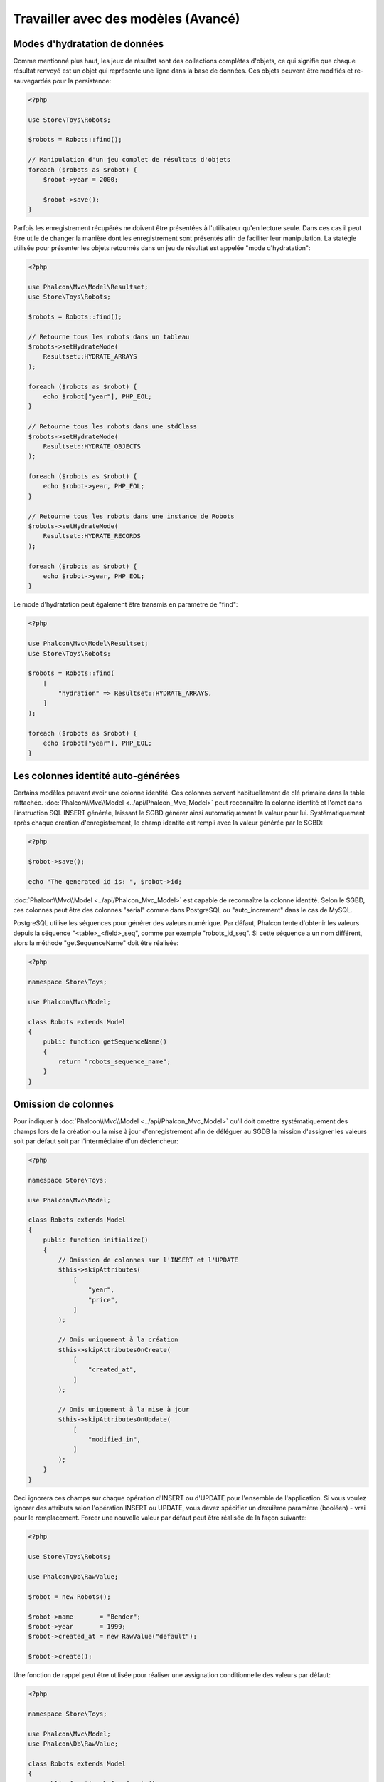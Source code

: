 Travailler avec des modèles (Avancé)
====================================

Modes d'hydratation de données
------------------------------
Comme mentionné plus haut, les jeux de résultat sont des collections complètes d'objets, ce qui signifie que chaque résultat renvoyé est un objet
qui représente une ligne dans la base de données. Ces objets peuvent être modifiés et re-sauvegardés pour la persistence:

.. code-block:: php

    <?php

    use Store\Toys\Robots;

    $robots = Robots::find();

    // Manipulation d'un jeu complet de résultats d'objets
    foreach ($robots as $robot) {
        $robot->year = 2000;

        $robot->save();
    }

Parfois les enregistrement récupérés ne doivent être présentées à l'utilisateur qu'en lecture seule. Dans ces cas il peut être utile
de changer la manière dont les enregistrement sont présentés afin de faciliter leur manipulation. La statégie utilisée pour présenter
les objets retournés dans un jeu de résultat est appelée "mode d'hydratation":

.. code-block:: php

    <?php

    use Phalcon\Mvc\Model\Resultset;
    use Store\Toys\Robots;

    $robots = Robots::find();

    // Retourne tous les robots dans un tableau
    $robots->setHydrateMode(
        Resultset::HYDRATE_ARRAYS
    );

    foreach ($robots as $robot) {
        echo $robot["year"], PHP_EOL;
    }

    // Retourne tous les robots dans une stdClass
    $robots->setHydrateMode(
        Resultset::HYDRATE_OBJECTS
    );

    foreach ($robots as $robot) {
        echo $robot->year, PHP_EOL;
    }

    // Retourne tous les robots dans une instance de Robots
    $robots->setHydrateMode(
        Resultset::HYDRATE_RECORDS
    );

    foreach ($robots as $robot) {
        echo $robot->year, PHP_EOL;
    }

Le mode d'hydratation peut également être transmis en paramètre de "find":

.. code-block:: php

    <?php

    use Phalcon\Mvc\Model\Resultset;
    use Store\Toys\Robots;

    $robots = Robots::find(
        [
            "hydration" => Resultset::HYDRATE_ARRAYS,
        ]
    );

    foreach ($robots as $robot) {
        echo $robot["year"], PHP_EOL;
    }

Les colonnes identité auto-générées
-----------------------------------
Certains modèles peuvent avoir une colonne identité. Ces colonnes servent habituellement de clé primaire dans la table rattachée. :doc:`Phalcon\\Mvc\\Model <../api/Phalcon_Mvc_Model>`
peut reconnaître la colonne identité et l'omet dans l'instruction SQL INSERT générée, laissant le SGBD générer ainsi automatiquement la valeur pour lui.
Systématiquement après chaque création d'enregistrement, le champ identité est rempli avec la valeur générée par le SGBD:

.. code-block:: php

    <?php

    $robot->save();

    echo "The generated id is: ", $robot->id;

:doc:`Phalcon\\Mvc\\Model <../api/Phalcon_Mvc_Model>` est capable de reconnaître la colonne identité. Selon le SGBD, ces colonnes peut être des
colonnes "serial" comme dans PostgreSQL ou "auto_increment" dans le cas de MySQL.

PostgreSQL utilise les séquences pour générer des valeurs numérique. Par défaut, Phalcon tente d'obtenir les valeurs depuis la séquence "<table>_<field>_seq",
comme par exemple "robots_id_seq". Si cette séquence a un nom différent, alors la méthode "getSequenceName" doit être réalisée:

.. code-block:: php

    <?php

    namespace Store\Toys;

    use Phalcon\Mvc\Model;

    class Robots extends Model
    {
        public function getSequenceName()
        {
            return "robots_sequence_name";
        }
    }

Omission de colonnes
--------------------
Pour indiquer à :doc:`Phalcon\\Mvc\\Model <../api/Phalcon_Mvc_Model>` qu'il doit omettre systématiquement des champs lors de la création ou la mise à jour d'enregistrement
afin de déléguer au SGDB la mission d'assigner les valeurs soit par défaut soit par l'intermédiaire d'un déclencheur:

.. code-block:: php

    <?php

    namespace Store\Toys;

    use Phalcon\Mvc\Model;

    class Robots extends Model
    {
        public function initialize()
        {
            // Omission de colonnes sur l'INSERT et l'UPDATE
            $this->skipAttributes(
                [
                    "year",
                    "price",
                ]
            );

            // Omis uniquement à la création
            $this->skipAttributesOnCreate(
                [
                    "created_at",
                ]
            );

            // Omis uniquement à la mise à jour
            $this->skipAttributesOnUpdate(
                [
                    "modified_in",
                ]
            );
        }
    }

Ceci ignorera ces champs sur chaque opération d'INSERT ou d'UPDATE pour l'ensemble de l'application.
Si vous voulez ignorer des attributs selon l'opération INSERT ou UPDATE, vous devez spécifier un dexuième paramètre (booléen) - vrai pour le
remplacement. Forcer une nouvelle valeur par défaut peut être réalisée de la façon suivante:

.. code-block:: php

    <?php

    use Store\Toys\Robots;

    use Phalcon\Db\RawValue;

    $robot = new Robots();

    $robot->name       = "Bender";
    $robot->year       = 1999;
    $robot->created_at = new RawValue("default");

    $robot->create();

Une fonction de rappel peut être utilisée pour réaliser une assignation conditionnelle des valeurs par défaut:

.. code-block:: php

    <?php

    namespace Store\Toys;

    use Phalcon\Mvc\Model;
    use Phalcon\Db\RawValue;

    class Robots extends Model
    {
        public function beforeCreate()
        {
            if ($this->price > 10000) {
                $this->type = new RawValue("default");
            }
        }
    }

.. highlights::

    N'utilisez jamais :doc:`Phalcon\\Db\\RawValue <../api/Phalcon_Db_RawValue>` pour assigner des valeurs externes (comme les entrées utilisateur)
    ou des données variables. Les valeurs de ces champs sont ignorées lors de la liaison de paramètres à la requête.
    Ceci peut être sujet à des attaques par injection SQL.

Mise à jour dynamique
^^^^^^^^^^^^^^^^^^^^^
Par défaut, les instructions SQL UPDATE sont créées avec toutes les colonnes définies dans le modèle (full all-field SQL update). 
Vous pouvez modifier des modèles spécifique pour réaliser des mises à jour dynamiques. Dans ce cas, seuls les champs qui ont changé
seront utilisés dans l'instruction SQL finale.

Dans certains cas, cela peut améliorer les performances en réduisant le trafic entre l'application et le serveur de base de données.
Ceci est particulièrement utiles lorsque la table contient des champs blob ou textuels:

.. code-block:: php

    <?php

    namespace Store\Toys;

    use Phalcon\Mvc\Model;

    class Robots extends Model
    {
        public function initialize()
        {
            $this->useDynamicUpdate(true);
        }
    }

Correspondance indépendante de colonnes
---------------------------------------
L'ORM supporte une correspondance indépendante de colonnes, ce qui permet au développeur d'utiliser des noms de colonnes dans le modèles différents de ceux 
de la table. Phalcon reconnaîtra les nouveaux noms de colonnes et les renommera pour qu'ils correspondent aux colonnes respectives dans la base.
Ceci est une caractéristique intéressante lorsqu'on a besoin de renommer des champs sans avoir à se soucier de toutes les requêtes 
du code. Un simple changement dans la correspondance de colonnes et le modèle s'occupera du reste. Par exemple:

.. code-block:: php

    <?php

    namespace Store\Toys;

    use Phalcon\Mvc\Model;

    class Robots extends Model
    {
        public $code;

        public $theName;

        public $theType;

        public $theYear;

        public function columnMap()
        {
            // Les clés sont les vrais noms dans la table et 
            // Les valeurs sont leur noms dans l'application
            return [
                "id"       => "code",
                "the_name" => "theName",
                "the_type" => "theType",
                "the_year" => "theYear",
            ];
        }
    }

Ainsi vous pouvez utilisez simplement les nouveaux noms dans votre code:

.. code-block:: php

    <?php

    use Store\Toys\Robots;

    // Rechercher un robot par son nom
    $robot = Robots::findFirst(
        "theName = 'Voltron'"
    );

    echo $robot->theName, "\n";

    // Récupérer les robots triés par type
    $robot = Robots::find(
        [
            "order" => "theType DESC",
        ]
    );

    foreach ($robots as $robot) {
        echo "Code: ", $robot->code, "\n";
    }

    // Création d'un robot
    $robot = new Robots();

    $robot->code    = "10101";
    $robot->theName = "Bender";
    $robot->theType = "Industrial";
    $robot->theYear = 2999;

    $robot->save();

Prenez en considération ce qui suit lors du renommage de colonnes:

* Les références aux attributs dans les relations et validateurs doivent utiliser les nouveaux noms
* Se référer au nom réel résultera en une exception de la part de l'ORM

La correspondance indépendante de colonnes vous permet:

* D'écrire des application en utilisant vos propre conventions
* D'éliminer les suffixe ou préfixe dans votre code
* De renommer les colonnes sans avoir à modifier le code de votre application

Instantanés d'enregistrements
-----------------------------
Des modèles spéciaux peuvent être définis pour maintenir un instantané d'enregistrements lors de l'interrogation. Vous pouvez utiliser cette caractéristique pour 
mettre en œuvre un audit ou bien juste pour savoir quels sont les champs qui ont changés depuis leur dernière interrogation:

.. code-block:: php

    <?php

    namespace Store\Toys;

    use Phalcon\Mvc\Model;

    class Robots extends Model
    {
        public function initialize()
        {
            $this->keepSnapshots(true);
        }
    }

En activant cette caractéristique, l'application consomme un peu plus de mémoire pour conserver les valeurs d'origine obtenues depuis la persistance.
Dans les modèles qui ont activés cette caractéristique vous pouvez vérifier quels sont les champs qui ont changé:

.. code-block:: php

    <?php

    use Store\Toys\Robots;

    // Récupère un enregistrement depuis la base
    $robot = Robots::findFirst();

    // Modifie une colonne
    $robot->name = "Other name";

    var_dump($robot->getChangedFields()); // ["name"]

    var_dump($robot->hasChanged("name")); // true

    var_dump($robot->hasChanged("type")); // false

Pointer un schéma différent
---------------------------
Si un modèle est rattaché à une table qui se trouve dans un autre schéma ou base que celui par défaut, vous pouvez utiliser la méthode :code:`setSchema()` pour définir cela:

.. code-block:: php

    <?php

    namespace Store\Toys;

    use Phalcon\Mvc\Model;

    class Robots extends Model
    {
        public function initialize()
        {
            $this->setSchema("toys");
        }
    }

Définition de plusieurs bases de données
----------------------------------------
Dans Phalcon, tous les modèles peuvent dépendre de la même connexion à la base de données ou en avoir un particulier. Actuellement, 
lorsque :doc:`Phalcon\\Mvc\\Model <../api/Phalcon_Mvc_Model>` a besoin de se connecter à la base, il interroge le service "db" dans le 
container de services de l'application. Vous pouvez surcharger le paramétrage de ce service dans la méthode :code:`initialize()`:

.. code-block:: php

    <?php

    use Phalcon\Db\Adapter\Pdo\Mysql as MysqlPdo;
    use Phalcon\Db\Adapter\Pdo\PostgreSQL as PostgreSQLPdo;

    // Ce service retourne une base de données MySQL
    $di->set(
        "dbMysql",
        function () {
            return new MysqlPdo(
                [
                    "host"     => "localhost",
                    "username" => "root",
                    "password" => "secret",
                    "dbname"   => "invo",
                ]
            );
        }
    );

    // Ce service retourne une base de données PostgreSQL
    $di->set(
        "dbPostgres",
        function () {
            return new PostgreSQLPdo(
                [
                    "host"     => "localhost",
                    "username" => "postgres",
                    "password" => "",
                    "dbname"   => "invo",
                ]
            );
        }
    );

Ainsi, dans la méthode :code:`initialize()`, nous définissons le service de connexion pour le modèle:

.. code-block:: php

    <?php

    namespace Store\Toys;

    use Phalcon\Mvc\Model;

    class Robots extends Model
    {
        public function initialize()
        {
            $this->setConnectionService("dbPostgres");
        }
    }

Mais Phalcon offre encore plus de flexibilité, nous pouvons définir une connexion pour la lecture et une pour l'écriture. Ceci est particulièrement utile
pour équilibrer la charge entre les bases de données dans une architecture maître-esclave:

.. code-block:: php

    <?php

    namespace Store\Toys;

    use Phalcon\Mvc\Model;

    class Robots extends Model
    {
        public function initialize()
        {
            $this->setReadConnectionService("dbSlave");

            $this->setWriteConnectionService("dbMaster");
        }
    }

L'ORM fournit aussi la capacité d'`Horizontal Sharding`_, en vous permettant de mettre en place une sélection de "shard"
en fonction des conditions actuelles de la requête:

.. code-block:: php

    <?php

    namespace Store\Toys;

    use Phalcon\Mvc\Model;

    class Robots extends Model
    {
        /**
         * Sélection dynamique d'un shard
         *
         * @param array $intermediate
         * @param array $bindParams
         * @param array $bindTypes
         */
        public function selectReadConnection($intermediate, $bindParams, $bindTypes)
        {
            // Vérifie la présence d'une clause 'where'
            if (isset($intermediate["where"])) {
                $conditions = $intermediate["where"];

                // Choix des shard potentiels en fonction des conditions
                if ($conditions["left"]["name"] === "id") {
                    $id = $conditions["right"]["value"];

                    if ($id > 0 && $id < 10000) {
                        return $this->getDI()->get("dbShard1");
                    }

                    if ($id > 10000) {
                        return $this->getDI()->get("dbShard2");
                    }
                }
            }

            // Utilisation du shard par défaut
            return $this->getDI()->get("dbShard0");
        }
    }

La méthode :code:`selectReadConnection()` est appelée pour sélectionner la bonne connexion. Cette méthode intercepte chaque
nouvelle requête exécutée:

.. code-block:: php

    <?php

    use Store\Toys\Robots;

    $robot = Robots::findFirst('id = 101');

Injection de services dans les modèles
--------------------------------------
Si vous devez accéder aux services de l'application à partir d'un modèle, l'exemple qui suit vous montre comment faire:

.. code-block:: php

    <?php

    namespace Store\Toys;

    use Phalcon\Mvc\Model;

    class Robots extends Model
    {
        public function notSaved()
        {
            // Obtention du service flash à partir du conteneur DI
            $flash = $this->getDI()->getFlash();

            $messages = $this->getMessages();

            // Affiche les messages de validation
            foreach ($messages as $message) {
                $flash->error($message);
            }
        }
    }

L'événement "notSaved" est déclenché à chaque échec des actions "create" ou "update". Ainsi nous envoyons les messages de validation
dans le service "flash" obtenu depuis le conteneur DI. En faisant comme cela, nous n'avons par besoin d'imprimer le message après chaque sauvegarde.

Activation/Désactivation de fonctionnalités
-------------------------------------------
Dans l'ORM nous avons mis en place un mécanisme qui vous permette d'activer ou de désactiver à la volée des fonctionnalités particulière ou des options.
Vous pouvez désactiver de que vous n'utilisez pas dans l'ORM. Ces options peuvent également être désactivées temporairement si nécessaire:

.. code-block:: php

    <?php

    use Phalcon\Mvc\Model;

    Model::setup(
        [
            "events"         => false,
            "columnRenaming" => false,
        ]
    );

Les options sont:

+---------------------+-----------------------------------------------------------------------------------------+---------------+
| Option              | Description                                                                             | Défaut        |
+=====================+=========================================================================================+===============+
| events              | Enables/Disables les rappels, crochets et notifications d'événement de tous les modèles | :code:`true`  |
+---------------------+-----------------------------------------------------------------------------------------+---------------+
| columnRenaming      | Active/Désactive le renommage de colonnes                                               | :code:`true`  |
+---------------------+-----------------------------------------------------------------------------------------+---------------+
| notNullValidations  | L'ORM valide automatiquement les colonnes non nulles présentes dans la table rattachée  | :code:`true`  |
+---------------------+-----------------------------------------------------------------------------------------+---------------+
| virtualForeignKeys  | Active/Désactive les clés étrangères virtuelles                                         | :code:`true`  |
+---------------------+-----------------------------------------------------------------------------------------+---------------+
| phqlLiterals        | Active/Désactive les littéraux dans le parser PHQL                                      | :code:`true`  |
+---------------------+-----------------------------------------------------------------------------------------+---------------+
| lateStateBinding    | Active/Désactive l'état tardif de la méthode :code:`Mvc\Model::cloneResultMap()`        | :code:`false` |
+---------------------+-----------------------------------------------------------------------------------------+---------------+

Composant autonome
------------------
L'utilisation de :doc:`Phalcon\\Mvc\\Model <models>` en mode autonome est montrée ci-dessous:

.. code-block:: php

    <?php

    use Phalcon\Di;
    use Phalcon\Mvc\Model;
    use Phalcon\Mvc\Model\Manager as ModelsManager;
    use Phalcon\Db\Adapter\Pdo\Sqlite as Connection;
    use Phalcon\Mvc\Model\Metadata\Memory as MetaData;

    $di = new Di();

    // Etablissement d'une connexion
    $di->set(
        "db",
        new Connection(
            [
                "dbname" => "sample.db",
            ]
        )
    );

    // Définition d'un gestionnaire de modèles
    $di->set(
        "modelsManager",
        new ModelsManager()
    );

    // Utilisation d'un adaptateur de métadonnées
    $di->set(
        "modelsMetadata",
        new MetaData()
    );

    // Création d'un modèle
    class Robots extends Model
    {

    }

    // Utilisation du modèle
    echo Robots::count();

.. _Horizontal Sharding: https://en.wikipedia.org/wiki/Shard_(database_architecture)
